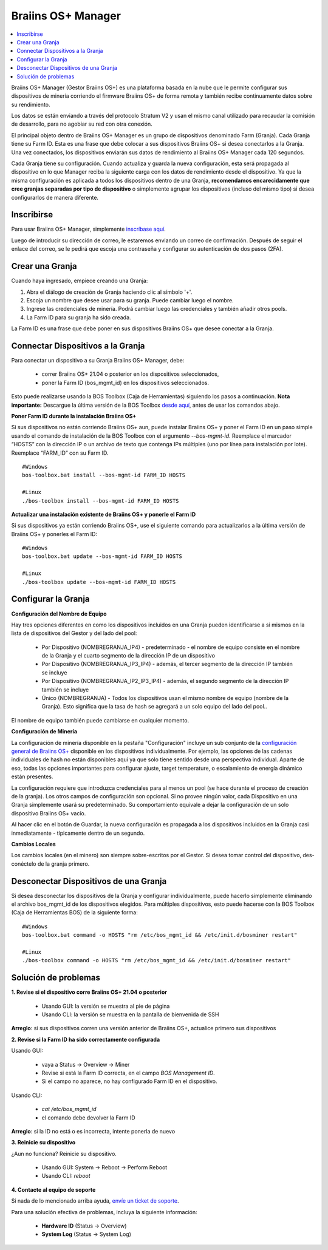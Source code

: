 
.. _manager:

###################
Braiins OS+ Manager
###################

.. contents::
  :local:
  :depth: 1

Braiins OS+ Manager (Gestor Braiins OS+) es una plataforma basada en la nube que le permite configurar sus dispositivos de minería corriendo el firmware Braiins OS+ de forma remota y también recibe continuamente datos sobre su rendimiento.

Los datos se están enviando a través del protocolo Stratum V2 y usan el mismo canal utilizado para recaudar la comisión de desarrollo, para no agobiar su red con otra conexión.

El principal objeto dentro de Braiins OS+ Manager es un grupo de dispositivos denominado Farm (Granja). Cada Granja tiene su Farm ID. Esta es una frase que debe colocar a sus dispositivos Braiins OS+ si desea conectarlos a la Granja. Una vez conectados, los dispositivos enviarán sus datos de rendimiento al Braiins OS+ Manager cada 120 segundos.

Cada Granja tiene su configuración. Cuando actualiza y guarda la nueva configuración, esta será propagada al dispositivo en lo que Manager reciba la siguiente carga con los datos de rendimiento desde el dispositivo. Ya que la misma configuración es aplicada a todos los dispositivos dentro de una Granja, **recomendamos encarecidamente que cree granjas separadas por tipo de dispositivo** o simplemente agrupar los dispositivos (incluso del mismo tipo) si desea configurarlos de manera diferente.

***********
Inscribirse
***********

Para usar Braiins OS+ Manager, simplemente `inscríbase aquí <https://manager.braiins.com/#/register>`_.

Luego de introducir su dirección de correo, le estaremos enviando un correo de confirmación. Después de seguir el enlace del correo, se le pedirá que escoja una contraseña y configurar su autenticación de dos pasos (2FA).

****************
Crear una Granja
****************

Cuando haya ingresado, empiece creando una Granja:

1. Abra el diálogo de creación de Granja haciendo clic al símbolo '+'.
2. Escoja un nombre que desee usar para su granja. Puede cambiar luego el nombre.
3. Ingrese las credenciales de minería. Podrá cambiar luego las credenciales y también añadir otros pools.
4. La Farm ID para su granja ha sido creada.

La Farm ID es una frase que debe poner en sus dispositivos Braiins OS+ que desee conectar a la Granja.

**********************************
Connectar Dispositivos a la Granja
**********************************

Para conectar un dispositivo a su Granja Braiins OS+ Manager, debe:

  - correr Braiins OS+ 21.04 o posterior en los dispositivos seleccionados, 
  - poner la Farm ID (bos_mgmt_id) en los dispositivos seleccionados.

Esto puede realizarse usando la BOS Toolbox (Caja de Herramientas) siguiendo los pasos a continuación.
**Nota importante:** Descargue la última versión de la BOS Toolbox `desde aquí <https://braiins.com/os/plus/download>`_, antes de usar los comandos abajo.

**Poner Farm ID durante la instalación Braiins OS+**

Si sus dispositivos no están corriendo Braiins OS+ aun, puede instalar Braiins OS+ y poner el Farm ID en un paso simple usando el comando de instalación de la BOS Toolbox con el argumento `--bos-mgmt-id`.
Reemplace el marcador “HOSTS” con la dirección IP o un archivo de texto que contenga IPs múltiples (uno por línea para instalación por lote). Reemplace “FARM_ID” con su Farm ID.

::

    #Windows
    bos-toolbox.bat install --bos-mgmt-id FARM_ID HOSTS

    #Linux
    ./bos-toolbox install --bos-mgmt-id FARM_ID HOSTS

**Actualizar una instalación existente de Braiins OS+ y ponerle el Farm ID**

Si sus dispositivos ya están corriendo Braiins OS+, use el siguiente comando para actualizarlos a la última versión de Braiins OS+ y ponerles el Farm ID:

::

    #Windows
    bos-toolbox.bat update --bos-mgmt-id FARM_ID HOSTS

    #Linux
    ./bos-toolbox update --bos-mgmt-id FARM_ID HOSTS

********************
Configurar la Granja
********************

**Configuración del Nombre de Equipo**

Hay tres opciones diferentes en como los dispositivos incluidos en una Granja pueden identificarse a si mismos en la lista de dispositivos del Gestor y del lado del pool:

  - Por Dispositivo (NOMBREGRANJA_IP4) - predeterminado - el nombre de equipo consiste en el nombre de la Granja y el cuarto segmento de la dirección IP de un dispositivo
  - Por Dispositivo (NOMBREGRANJA_IP3_IP4) - además, el tercer segmento de la dirección IP también se incluye
  - Por Dispositivo (NOMBREGRANJA_IP2_IP3_IP4) - además, el segundo segmento de la dirección IP también se incluye
  - Único (NOMBREGRANJA) - Todos los dispositivos usan el mismo nombre de equipo (nombre de la Granja). Esto significa que la tasa de hash se agregará a un solo equipo del lado del pool..

El nombre de equipo también puede cambiarse en cualquier momento.

**Configuración de Minería**

La configuración de minería disponible en la pestaña "Configuración" incluye un sub conjunto de la `configuración general de Braiins OS\+ <https://docs.braiins.com/os/plus-es/Configuration/index_configuration.html>`_ disponible en los dispositivos individualmente. Por ejemplo, las opciones de las cadenas individuales de hash no están disponibles aquí ya que solo tiene sentido desde una perspectiva individual. Aparte de eso, todas las opciones importantes para configurar ajuste, target temperature, o escalamiento de energía dinámico están presentes.

La configuración requiere que introduzca credenciales para al menos un pool (se hace durante el proceso de creación de la granja). Los otros campos de configuración son opcional. Si no provee ningún valor, cada Dispositivo en una Granja simplemente usará su predeterminado. Su comportamiento equivale a dejar la configuración de un solo dispositivo Braiins OS+ vacío.

Al hacer clic en el botón de Guardar, la nueva configuración  es propagada a los dispositivos incluidos en la Granja casi inmediatamente - típicamente dentro de un segundo.

**Cambios Locales**

Los cambios locales (en el minero) son siempre sobre-escritos por el Gestor. Si desea tomar control del dispositivo, des-conéctelo de la granja primero.

**************************************
Desconectar Dispositivos de una Granja
**************************************

Si desea desconectar los dispositivos de la Granja y configurar individualmente, puede hacerlo simplemente eliminando el archivo bos_mgmt_id de los dispositivos elegidos. Para múltiples dispositivos, esto puede hacerse con la BOS Toolbox (Caja de Herramientas BOS) de la siguiente forma:

::

    #Windows
    bos-toolbox.bat command -o HOSTS "rm /etc/bos_mgmt_id && /etc/init.d/bosminer restart"

    #Linux
    ./bos-toolbox command -o HOSTS "rm /etc/bos_mgmt_id && /etc/init.d/bosminer restart"

*********************
Solución de problemas
*********************

**1. Revise si el dispositivo corre Braiins OS+ 21.04 o posterior**

  - Usando GUI: la versión se muestra al pie de página
  - Usando CLI: la versión se muestra en la pantalla de bienvenida de SSH

**Arreglo**: si sus dispositivos corren una versión anterior de Braiins OS+, actualice primero sus dispositivos

**2. Revise si la Farm ID ha sido correctamente configurada**

Usando GUI:

  - vaya a Status -> Overview -> Miner
  - Revise si está la Farm ID correcta, en el campo *BOS Management ID*.
  - Si el campo no aparece, no hay configurado Farm ID en el dispositivo.

Usando CLI:

  - `cat /etc/bos_mgmt_id`
  - el comando debe devolver la Farm ID

**Arreglo**: si la ID no está o es incorrecta, intente ponerla de nuevo

**3. Reinicie su dispositivo**

¿Aun no funciona? Reinicie su dispositivo.

  - Usando GUI: System -> Reboot -> Perform Reboot
  - Usando CLI: `reboot`

**4. Contacte al equipo de soporte**

Si nada de lo mencionado arriba ayuda, `envíe un ticket de soporte <https://help.slushpool.com/es/support/tickets/new>`_. 

Para una solución efectiva de problemas, incluya la siguiente información:

  - **Hardware ID** (Status -> Overview)
  - **System Log** (Status -> System Log)
